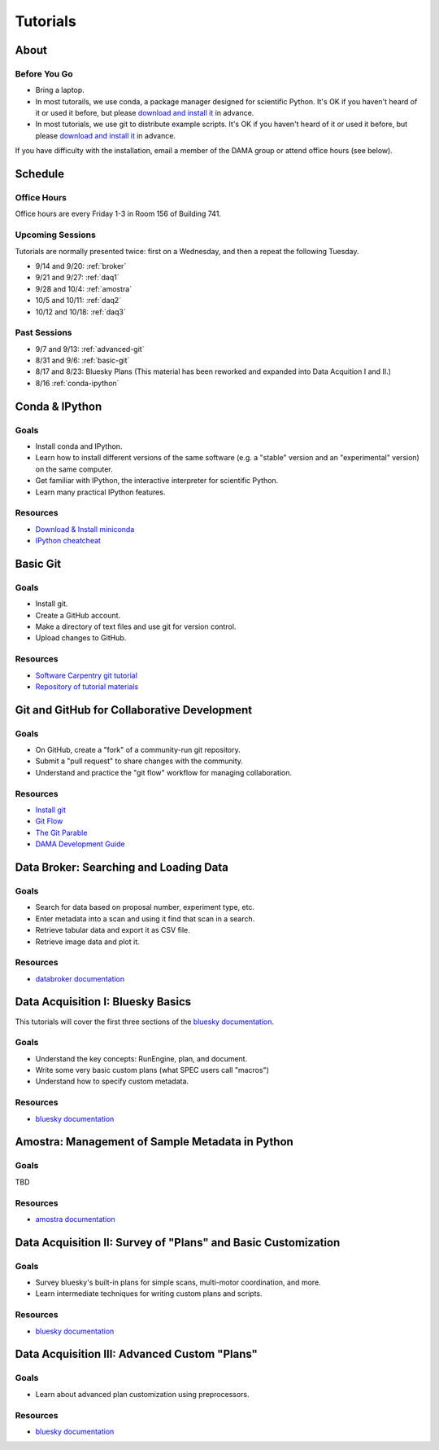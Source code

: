 Tutorials
=========

About
-----

Before You Go
+++++++++++++

* Bring a laptop.
* In most tutorails, we use conda, a package manager designed for scientific
  Python. It's OK if you haven't heard of it or used it before, but please
  `download and install it <http://conda.pydata.org/miniconda.html>`_ in
  advance.
* In most tutorials, we use git to distribute example scripts. It's OK if you
  haven't heard of it or used it before, but please
  `download and install it <https://help.github.com/articles/set-up-git/>`_ in
  advance.

If you have difficulty with the installation, email a member of the DAMA group
or attend office hours (see below).

Schedule
--------

Office Hours
++++++++++++

Office hours are every Friday 1-3 in Room 156 of Building 741. 

Upcoming Sessions
+++++++++++++++++

Tutorials are normally presented twice: first on a Wednesday, and then a repeat
the following Tuesday.

* 9/14 and 9/20: :ref:`broker`
* 9/21 and 9/27: :ref:`daq1`
* 9/28 and 10/4: :ref:`amostra`
* 10/5 and 10/11: :ref:`daq2`
* 10/12 and 10/18: :ref:`daq3`

Past Sessions
+++++++++++++

* 9/7 and 9/13: :ref:`advanced-git`
* 8/31 and 9/6: :ref:`basic-git`
* 8/17 and 8/23: Bluesky Plans (This material has been reworked and expanded into
  Data Acquition I and II.)
* 8/16 :ref:`conda-ipython`

.. _conda-ipython:

Conda & IPython
---------------

Goals
+++++

* Install conda and IPython.
* Learn how to install different versions of the same software (e.g. a "stable"
  version and an "experimental" version) on the same computer.
* Get familiar with IPython, the interactive interpreter for scientific Python.
* Learn many practical IPython features.

Resources
+++++++++

* `Download & Install miniconda <http://conda.pydata.org/miniconda.html>`_
* `IPython cheatcheat <_static/ipython-cheatsheet-v1.pdf>`_

.. _basic-git:

Basic Git
---------

Goals
+++++

* Install git.
* Create a GitHub account.
* Make a directory of text files and use git for version control.
* Upload changes to GitHub.

Resources
+++++++++

* `Software Carpentry git tutorial <https://swcarpentry.github.io/git-novice/>`_
* `Repository of tutorial materials <https://github.com/NSLS-II/git-tutorial>`_ 

.. _advanced-git:

Git and GitHub for Collaborative Development
--------------------------------------------

Goals
+++++

* On GitHub, create a "fork" of a community-run git repository.
* Submit a "pull request" to share changes with the community.
* Understand and practice the "git flow" workflow for managing collaboration.

Resources
+++++++++

* `Install git <https://help.github.com/articles/set-up-git/>`_
* `Git Flow <https://guides.github.com/introduction/flow/>`_
* `The Git Parable <http://tom.preston-werner.com/2009/05/19/the-git-parable.html>`_
* `DAMA Development Guide <https://scikit-beam.github.io/scikit-beam/resource/dev_guide/index.html#development-guide>`_

.. _broker:

Data Broker: Searching and Loading Data
---------------------------------------

Goals
+++++

* Search for data based on proposal number, experiment type, etc.
* Enter metadata into a scan and using it find that scan in a search.
* Retrieve tabular data and export it as CSV file.
* Retrieve image data and plot it.

Resources
+++++++++

* `databroker documentation <https://nsls-ii.github.io/databroker>`_

.. _daq1:

Data Acquisition I: Bluesky Basics
----------------------------------

This tutorials will cover the first three sections of the
`bluesky documentation <https://nsls-ii.github.io/bluesky>`_.

Goals
+++++

* Understand the key concepts: RunEngine, plan, and document.
* Write some very basic custom plans (what SPEC users call "macros")
* Understand how to specify custom metadata.

Resources
+++++++++

* `bluesky documentation <https://nsls-ii.github.io/bluesky>`_

.. _amostra:

Amostra: Management of Sample Metadata in Python
------------------------------------------------

Goals
+++++

TBD

Resources
+++++++++

* `amostra documentation <https://nsls-ii.github.io/amostra>`_

.. _daq2:

Data Acquisition II: Survey of "Plans" and Basic Customization
--------------------------------------------------------------

Goals
+++++

* Survey bluesky's built-in plans for simple scans, multi-motor coordination,
  and more.
* Learn intermediate techniques for writing custom plans and scripts.

Resources
+++++++++

* `bluesky documentation <https://nsls-ii.github.io/bluesky>`_

.. _daq3:

Data Acquisition III: Advanced Custom "Plans"
---------------------------------------------

Goals
+++++

* Learn about advanced plan customization using preprocessors.

Resources
+++++++++

* `bluesky documentation <https://nsls-ii.github.io/bluesky>`_
